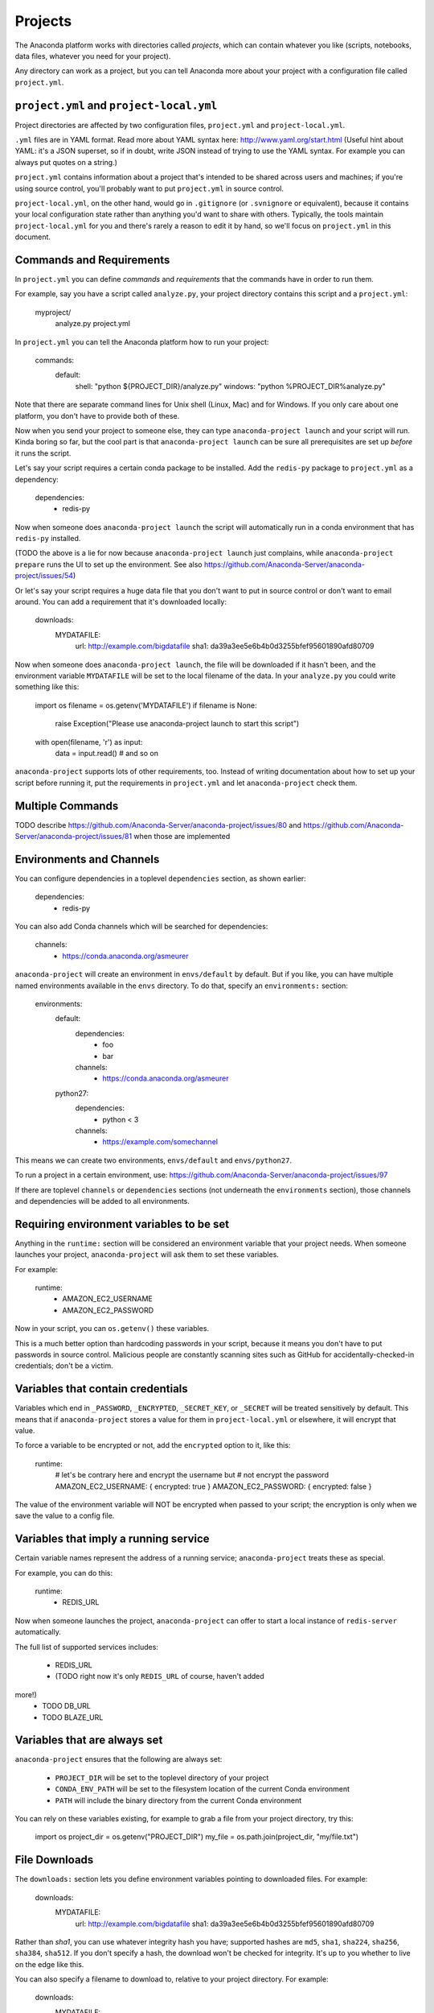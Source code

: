========
Projects
========

The Anaconda platform works with directories called *projects*,
which can contain whatever you like (scripts, notebooks, data
files, whatever you need for your project).

Any directory can work as a project, but you can tell Anaconda
more about your project with a configuration file called
``project.yml``.

``project.yml`` and ``project-local.yml``
=========================================

Project directories are affected by two configuration files,
``project.yml`` and ``project-local.yml``.

``.yml`` files are in YAML format. Read more about YAML syntax
here: http://www.yaml.org/start.html (Useful hint about YAML: it's
a JSON superset, so if in doubt, write JSON instead of trying to
use the YAML syntax. For example you can always put quotes on a
string.)

``project.yml`` contains information about a project that's
intended to be shared across users and machines; if you're using
source control, you'll probably want to put ``project.yml`` in
source control.

``project-local.yml``, on the other hand, would go in
``.gitignore`` (or ``.svnignore`` or equivalent), because it
contains your local configuration state rather than anything you'd
want to share with others. Typically, the tools maintain
``project-local.yml`` for you and there's rarely a reason to edit
it by hand, so we'll focus on ``project.yml`` in this document.

Commands and Requirements
=========================

In ``project.yml`` you can define *commands* and *requirements*
that the commands have in order to run them.

For example, say you have a script called ``analyze.py``, your
project directory contains this script and a ``project.yml``:

  myproject/
     analyze.py
     project.yml

In ``project.yml`` you can tell the Anaconda platform how to run
your project:

  commands:
    default:
      shell: "python ${PROJECT_DIR}/analyze.py"
      windows: "python %PROJECT_DIR%\analyze.py"

Note that there are separate command lines for Unix shell (Linux,
Mac) and for Windows. If you only care about one platform, you
don't have to provide both of these.

Now when you send your project to someone else, they can type
``anaconda-project launch`` and your script will run. Kinda boring
so far, but the cool part is that ``anaconda-project launch`` can
be sure all prerequisites are set up *before* it runs the script.

Let's say your script requires a certain conda package to be
installed. Add the ``redis-py`` package to ``project.yml`` as a
dependency:

  dependencies:
    - redis-py

Now when someone does ``anaconda-project launch`` the script will
automatically run in a conda environment that has ``redis-py``
installed.

(TODO the above is a lie for now because ``anaconda-project
launch`` just complains, while ``anaconda-project prepare`` runs
the UI to set up the environment. See also
https://github.com/Anaconda-Server/anaconda-project/issues/54)

Or let's say your script requires a huge data file that you don't
want to put in source control or don't want to email around. You
can add a requirement that it's downloaded locally:

  downloads:
    MYDATAFILE:
      url: http://example.com/bigdatafile
      sha1: da39a3ee5e6b4b0d3255bfef95601890afd80709

Now when someone does ``anaconda-project launch``, the file will
be downloaded if it hasn't been, and the environment variable
``MYDATAFILE`` will be set to the local filename of the data.
In your ``analyze.py`` you could write something like this:

   import os
   filename = os.getenv('MYDATAFILE')
   if filename is None:
     raise Exception("Please use anaconda-project launch to start this script")
   with open(filename, 'r') as input:
     data = input.read()
     # and so on

``anaconda-project`` supports lots of other requirements,
too. Instead of writing documentation about how to set up your
script before running it, put the requirements in ``project.yml``
and let ``anaconda-project`` check them.

Multiple Commands
=================

TODO describe
https://github.com/Anaconda-Server/anaconda-project/issues/80
and https://github.com/Anaconda-Server/anaconda-project/issues/81
when those are implemented

Environments and Channels
=========================

You can configure dependencies in a toplevel ``dependencies``
section, as shown earlier:

  dependencies:
    - redis-py

You can also add Conda channels which will be searched for
dependencies:

  channels:
    - https://conda.anaconda.org/asmeurer

``anaconda-project`` will create an environment in
``envs/default`` by default. But if you like, you can have
multiple named environments available in the ``envs``
directory. To do that, specify an ``environments:`` section:

  environments:
    default:
      dependencies:
        - foo
        - bar
      channels:
        - https://conda.anaconda.org/asmeurer
    python27:
      dependencies:
        - python < 3
      channels:
        - https://example.com/somechannel

This means we can create two environments, ``envs/default`` and
``envs/python27``.

To run a project in a certain environment, use:
https://github.com/Anaconda-Server/anaconda-project/issues/97

If there are toplevel ``channels`` or ``dependencies`` sections
(not underneath the ``environments`` section), those channels and
dependencies will be added to all environments.


Requiring environment variables to be set
=========================================

Anything in the ``runtime:`` section will be considered an
environment variable that your project needs. When someone
launches your project, ``anaconda-project`` will ask them to set
these variables.

For example:

  runtime:
    - AMAZON_EC2_USERNAME
    - AMAZON_EC2_PASSWORD

Now in your script, you can ``os.getenv()`` these variables.

This is a much better option than hardcoding passwords in your
script, because it means you don't have to put passwords in source
control. Malicious people are constantly scanning sites such as
GitHub for accidentally-checked-in credentials; don't be a victim.


Variables that contain credentials
==================================

Variables which end in ``_PASSWORD``, ``_ENCRYPTED``,
``_SECRET_KEY``, or ``_SECRET`` will be treated sensitively by
default. This means that if ``anaconda-project`` stores a value
for them in ``project-local.yml`` or elsewhere, it will encrypt
that value.

To force a variable to be encrypted or not, add the ``encrypted``
option to it, like this:

  runtime:
    # let's be contrary here and encrypt the username but
    # not encrypt the password
    AMAZON_EC2_USERNAME: { encrypted: true }
    AMAZON_EC2_PASSWORD: { encrypted: false }

The value of the environment variable will NOT be encrypted when
passed to your script; the encryption is only when we save the value
to a config file.


Variables that imply a running service
======================================

Certain variable names represent the address of a running service;
``anaconda-project`` treats these as special.

For example, you can do this:

  runtime:
    - REDIS_URL

Now when someone launches the project, ``anaconda-project`` can
offer to start a local instance of ``redis-server`` automatically.

The full list of supported services includes:

 * REDIS_URL
 * (TODO right now it's only ``REDIS_URL`` of course, haven't added
more!)
 * TODO DB_URL
 * TODO BLAZE_URL


Variables that are always set
=============================

``anaconda-project`` ensures that the following are always set:

 * ``PROJECT_DIR`` will be set to the toplevel directory of your
   project
 * ``CONDA_ENV_PATH`` will be set to the filesystem location of
   the current Conda environment
 * ``PATH`` will include the binary directory from the current
   Conda environment

You can rely on these variables existing, for example to grab a
file from your project directory, try this:

  import os
  project_dir = os.getenv("PROJECT_DIR")
  my_file = os.path.join(project_dir, "my/file.txt")


File Downloads
==============

The ``downloads:`` section lets you define environment variables
pointing to downloaded files. For example:

  downloads:
    MYDATAFILE:
      url: http://example.com/bigdatafile
      sha1: da39a3ee5e6b4b0d3255bfef95601890afd80709

Rather than `sha1`, you can use whatever integrity hash you have;
supported hashes are ``md5``, ``sha1``, ``sha224``, ``sha256``,
``sha384``, ``sha512``. If you don't specify a hash, the download
won't be checked for integrity. It's up to you whether to live on
the edge like this.

You can also specify a filename to download to, relative to your
project directory. For example:

  downloads:
    MYDATAFILE:
      url: http://example.com/bigdatafile
      filename: myfile.csv

This will download to ``myfile.csv``, so if your project is in
``/home/mystuff/foo`` and the download succeeds, ``MYDATAFILE``
would be set to ``/home/mystuff/foo/myfile.csv``.

If you don't specify a filename, ``anaconda-project`` picks a
reasonable default based on the URL.

To avoid the automated download, it's also possible for someone to
launch your project with an existing file path in the environment;
on Unix, that looks like:

  MYDATAFILE=/my/already/downloaded/file.csv anaconda-project launch


Describing the Project
======================

By default, Anaconda will name your project after the directory
it's inside. You can give it a different name though in
``project.yml``:

  name: myproject

You can also have an icon file, relative to the project directory:

  icon: images/myicon.png

This will be used by graphical tools in the Anaconda platform,
when showing a list of projects.


No need to edit ``project.yml`` directly
========================================

TODO this is not true yet; see
https://github.com/Anaconda-Server/anaconda-project/issues/20

To add a download to ``project.yml`` try this:

  anaconda-project download http://example.com/myfile

To add a dependency, try this:

  anaconda-project install redis-py

To ask for a running Redis instance, try this:

  anaconda-project service-start redis


Fallback to meta.yaml
=====================

If you package your project with Conda, you may have some
information already in ``conda.recipe/meta.yaml``;
``anaconda-project`` will use some of this information too, so you
don't have to duplicate it in ``project.yml``.

For more on ``meta.yaml`` see http://conda.pydata.org/docs/building/meta-yaml.html

``anaconda-project`` currently pays attention to these fields in
``meta.yaml``:

 * `package: name:`
 * `app: entry:`
 * `app: icon:`

